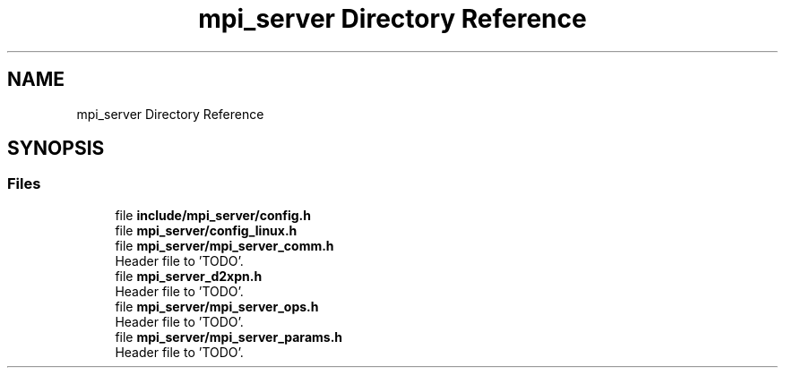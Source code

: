 .TH "mpi_server Directory Reference" 3 "Wed May 24 2023" "Version Expand version 1.0r5" "Expand" \" -*- nroff -*-
.ad l
.nh
.SH NAME
mpi_server Directory Reference
.SH SYNOPSIS
.br
.PP
.SS "Files"

.in +1c
.ti -1c
.RI "file \fBinclude/mpi_server/config\&.h\fP"
.br
.ti -1c
.RI "file \fBmpi_server/config_linux\&.h\fP"
.br
.ti -1c
.RI "file \fBmpi_server/mpi_server_comm\&.h\fP"
.br
.RI "Header file to 'TODO'\&. "
.ti -1c
.RI "file \fBmpi_server_d2xpn\&.h\fP"
.br
.RI "Header file to 'TODO'\&. "
.ti -1c
.RI "file \fBmpi_server/mpi_server_ops\&.h\fP"
.br
.RI "Header file to 'TODO'\&. "
.ti -1c
.RI "file \fBmpi_server/mpi_server_params\&.h\fP"
.br
.RI "Header file to 'TODO'\&. "
.in -1c
